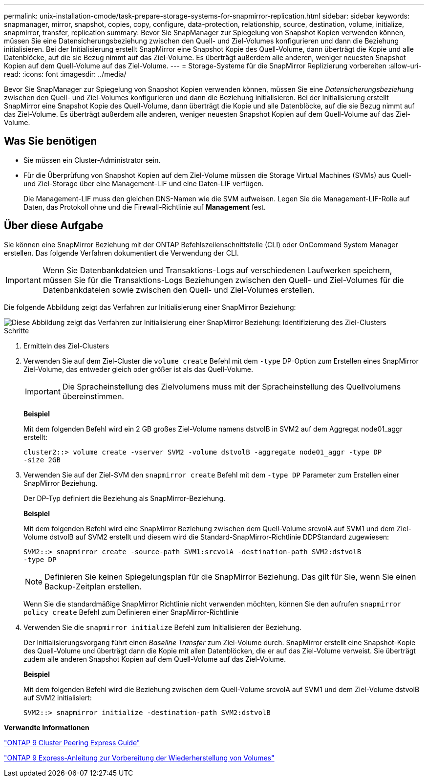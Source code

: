 ---
permalink: unix-installation-cmode/task-prepare-storage-systems-for-snapmirror-replication.html 
sidebar: sidebar 
keywords: snapmanager, mirror, snapshot, copies, copy, configure, data-protection, relationship, source, destination, volume, initialize, snapmirror, transfer, replication 
summary: Bevor Sie SnapManager zur Spiegelung von Snapshot Kopien verwenden können, müssen Sie eine Datensicherungsbeziehung zwischen den Quell- und Ziel-Volumes konfigurieren und dann die Beziehung initialisieren. Bei der Initialisierung erstellt SnapMirror eine Snapshot Kopie des Quell-Volume, dann überträgt die Kopie und alle Datenblöcke, auf die sie Bezug nimmt auf das Ziel-Volume. Es überträgt außerdem alle anderen, weniger neuesten Snapshot Kopien auf dem Quell-Volume auf das Ziel-Volume. 
---
= Storage-Systeme für die SnapMirror Replizierung vorbereiten
:allow-uri-read: 
:icons: font
:imagesdir: ../media/


[role="lead"]
Bevor Sie SnapManager zur Spiegelung von Snapshot Kopien verwenden können, müssen Sie eine _Datensicherungsbeziehung_ zwischen den Quell- und Ziel-Volumes konfigurieren und dann die Beziehung initialisieren. Bei der Initialisierung erstellt SnapMirror eine Snapshot Kopie des Quell-Volume, dann überträgt die Kopie und alle Datenblöcke, auf die sie Bezug nimmt auf das Ziel-Volume. Es überträgt außerdem alle anderen, weniger neuesten Snapshot Kopien auf dem Quell-Volume auf das Ziel-Volume.



== Was Sie benötigen

* Sie müssen ein Cluster-Administrator sein.
* Für die Überprüfung von Snapshot Kopien auf dem Ziel-Volume müssen die Storage Virtual Machines (SVMs) aus Quell- und Ziel-Storage über eine Management-LIF und eine Daten-LIF verfügen.
+
Die Management-LIF muss den gleichen DNS-Namen wie die SVM aufweisen. Legen Sie die Management-LIF-Rolle auf Daten, das Protokoll ohne und die Firewall-Richtlinie auf *Management* fest.





== Über diese Aufgabe

Sie können eine SnapMirror Beziehung mit der ONTAP Befehlszeilenschnittstelle (CLI) oder OnCommand System Manager erstellen. Das folgende Verfahren dokumentiert die Verwendung der CLI.


IMPORTANT: Wenn Sie Datenbankdateien und Transaktions-Logs auf verschiedenen Laufwerken speichern, müssen Sie für die Transaktions-Logs Beziehungen zwischen den Quell- und Ziel-Volumes für die Datenbankdateien sowie zwischen den Quell- und Ziel-Volumes erstellen.

Die folgende Abbildung zeigt das Verfahren zur Initialisierung einer SnapMirror Beziehung:

image::../media/snapmirror_steps_clustered.gif[Diese Abbildung zeigt das Verfahren zur Initialisierung einer SnapMirror Beziehung: Identifizierung des Ziel-Clusters,creating a destination volume,creating a SnapMirror relationship between the volumes]

.Schritte
. Ermitteln des Ziel-Clusters
. Verwenden Sie auf dem Ziel-Cluster die `volume create` Befehl mit dem `-type` DP-Option zum Erstellen eines SnapMirror Ziel-Volume, das entweder gleich oder größer ist als das Quell-Volume.
+

IMPORTANT: Die Spracheinstellung des Zielvolumens muss mit der Spracheinstellung des Quellvolumens übereinstimmen.

+
*Beispiel*

+
Mit dem folgenden Befehl wird ein 2 GB großes Ziel-Volume namens dstvolB in SVM2 auf dem Aggregat node01_aggr erstellt:

+
[listing]
----
cluster2::> volume create -vserver SVM2 -volume dstvolB -aggregate node01_aggr -type DP
-size 2GB
----
. Verwenden Sie auf der Ziel-SVM den `snapmirror create` Befehl mit dem `-type DP` Parameter zum Erstellen einer SnapMirror Beziehung.
+
Der DP-Typ definiert die Beziehung als SnapMirror-Beziehung.

+
*Beispiel*

+
Mit dem folgenden Befehl wird eine SnapMirror Beziehung zwischen dem Quell-Volume srcvolA auf SVM1 und dem Ziel-Volume dstvolB auf SVM2 erstellt und diesem wird die Standard-SnapMirror-Richtlinie DDPStandard zugewiesen:

+
[listing]
----
SVM2::> snapmirror create -source-path SVM1:srcvolA -destination-path SVM2:dstvolB
-type DP
----
+

NOTE: Definieren Sie keinen Spiegelungsplan für die SnapMirror Beziehung. Das gilt für Sie, wenn Sie einen Backup-Zeitplan erstellen.

+
Wenn Sie die standardmäßige SnapMirror Richtlinie nicht verwenden möchten, können Sie den aufrufen `snapmirror policy create` Befehl zum Definieren einer SnapMirror-Richtlinie

. Verwenden Sie die `snapmirror initialize` Befehl zum Initialisieren der Beziehung.
+
Der Initialisierungsvorgang führt einen _Baseline Transfer_ zum Ziel-Volume durch. SnapMirror erstellt eine Snapshot-Kopie des Quell-Volume und überträgt dann die Kopie mit allen Datenblöcken, die er auf das Ziel-Volume verweist. Sie überträgt zudem alle anderen Snapshot Kopien auf dem Quell-Volume auf das Ziel-Volume.

+
*Beispiel*

+
Mit dem folgenden Befehl wird die Beziehung zwischen dem Quell-Volume srcvolA auf SVM1 und dem Ziel-Volume dstvolB auf SVM2 initialisiert:

+
[listing]
----
SVM2::> snapmirror initialize -destination-path SVM2:dstvolB
----


*Verwandte Informationen*

http://docs.netapp.com/ontap-9/topic/com.netapp.doc.exp-clus-peer/home.html["ONTAP 9 Cluster Peering Express Guide"^]

http://docs.netapp.com/ontap-9/topic/com.netapp.doc.exp-sm-ic-cg/home.html["ONTAP 9 Express-Anleitung zur Vorbereitung der Wiederherstellung von Volumes"^]

